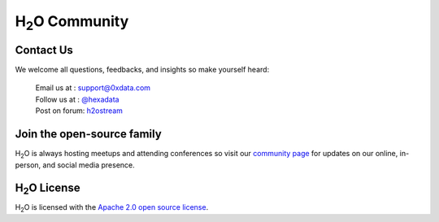 H\ :sub:`2`\ O Community
------------------------

Contact Us
""""""""""

We welcome all questions, feedbacks, and insights so make yourself heard:

    |   Email us at  : `support@0xdata.com <support@0xdata.com>`_
    |   Follow us at : `@hexadata <https://twitter.com/hexadata>`_
    |   Post on forum: `h2ostream <https://groups.google.com/forum/#!forum/h2ostream>`_


Join the open-source family
"""""""""""""""""""""""""""

H\ :sub:`2`\ O is always hosting meetups and attending conferences so visit our
`community page <http://0xdata.com/events/>`_ for updates on our online, in-person, and social media presence.


H\ :sub:`2`\ O License
""""""""""""""""""""""

H\ :sub:`2`\ O is licensed with the `Apache 2.0 open source license <http://www.apache.org/licenses/LICENSE-2.0.html>`_.